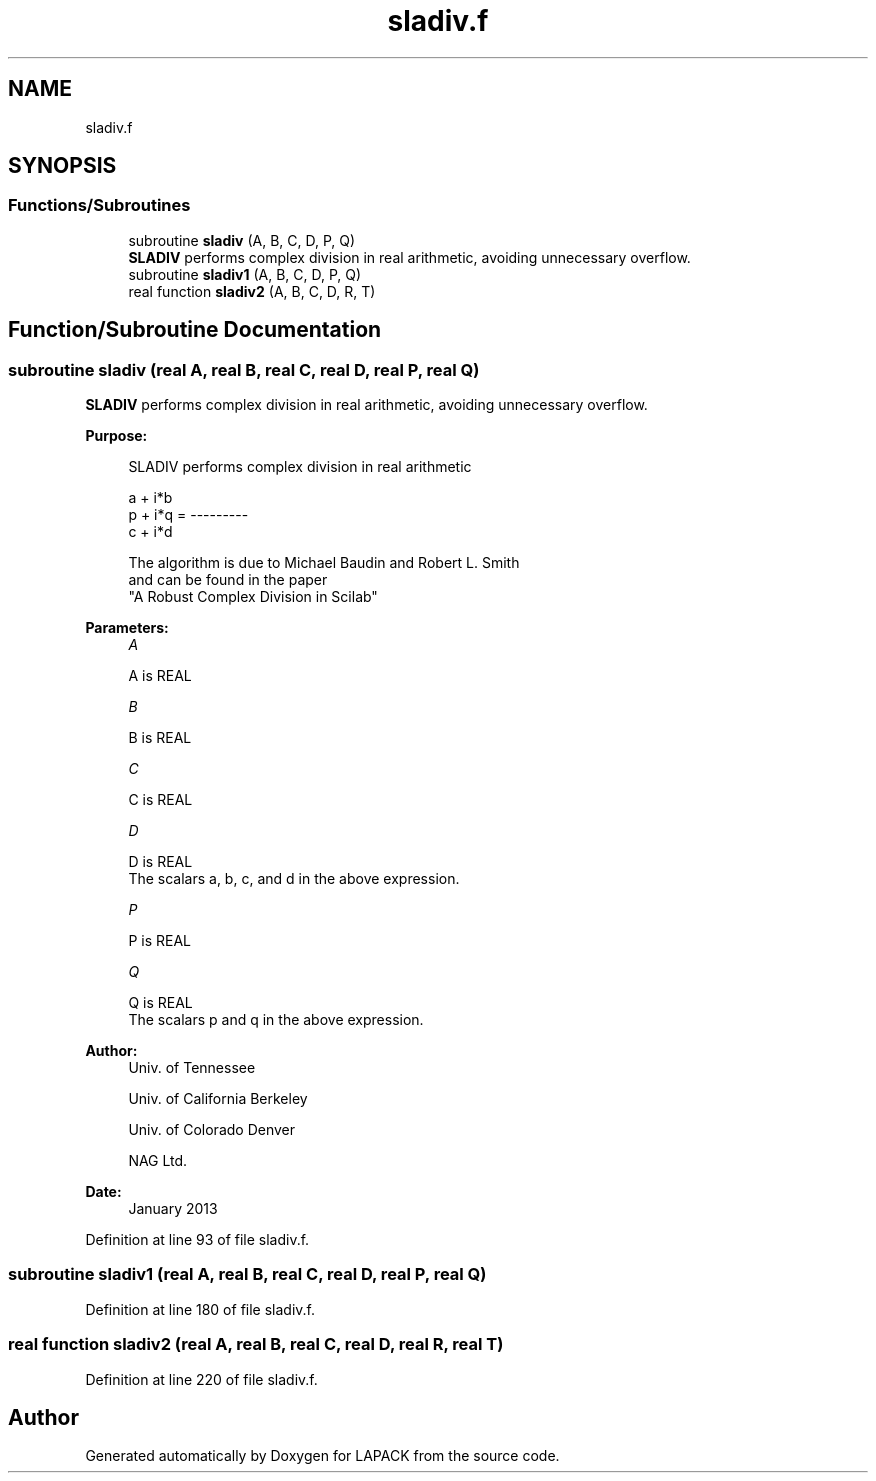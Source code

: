 .TH "sladiv.f" 3 "Tue Nov 14 2017" "Version 3.8.0" "LAPACK" \" -*- nroff -*-
.ad l
.nh
.SH NAME
sladiv.f
.SH SYNOPSIS
.br
.PP
.SS "Functions/Subroutines"

.in +1c
.ti -1c
.RI "subroutine \fBsladiv\fP (A, B, C, D, P, Q)"
.br
.RI "\fBSLADIV\fP performs complex division in real arithmetic, avoiding unnecessary overflow\&. "
.ti -1c
.RI "subroutine \fBsladiv1\fP (A, B, C, D, P, Q)"
.br
.ti -1c
.RI "real function \fBsladiv2\fP (A, B, C, D, R, T)"
.br
.in -1c
.SH "Function/Subroutine Documentation"
.PP 
.SS "subroutine sladiv (real A, real B, real C, real D, real P, real Q)"

.PP
\fBSLADIV\fP performs complex division in real arithmetic, avoiding unnecessary overflow\&.  
.PP
\fBPurpose: \fP
.RS 4

.PP
.nf
 SLADIV performs complex division in  real arithmetic

                       a + i*b
            p + i*q = ---------
                       c + i*d

 The algorithm is due to Michael Baudin and Robert L. Smith
 and can be found in the paper
 "A Robust Complex Division in Scilab"
.fi
.PP
 
.RE
.PP
\fBParameters:\fP
.RS 4
\fIA\fP 
.PP
.nf
          A is REAL
.fi
.PP
.br
\fIB\fP 
.PP
.nf
          B is REAL
.fi
.PP
.br
\fIC\fP 
.PP
.nf
          C is REAL
.fi
.PP
.br
\fID\fP 
.PP
.nf
          D is REAL
          The scalars a, b, c, and d in the above expression.
.fi
.PP
.br
\fIP\fP 
.PP
.nf
          P is REAL
.fi
.PP
.br
\fIQ\fP 
.PP
.nf
          Q is REAL
          The scalars p and q in the above expression.
.fi
.PP
 
.RE
.PP
\fBAuthor:\fP
.RS 4
Univ\&. of Tennessee 
.PP
Univ\&. of California Berkeley 
.PP
Univ\&. of Colorado Denver 
.PP
NAG Ltd\&. 
.RE
.PP
\fBDate:\fP
.RS 4
January 2013 
.RE
.PP

.PP
Definition at line 93 of file sladiv\&.f\&.
.SS "subroutine sladiv1 (real A, real B, real C, real D, real P, real Q)"

.PP
Definition at line 180 of file sladiv\&.f\&.
.SS "real function sladiv2 (real A, real B, real C, real D, real R, real T)"

.PP
Definition at line 220 of file sladiv\&.f\&.
.SH "Author"
.PP 
Generated automatically by Doxygen for LAPACK from the source code\&.
